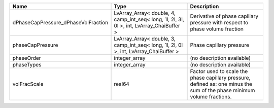 

=================================== ========================================================================================= ======================================================================================================================= 
Name                                Type                                                                                      Description                                                                                                             
=================================== ========================================================================================= ======================================================================================================================= 
dPhaseCapPressure_dPhaseVolFraction LvArray_Array< double, 4, camp_int_seq< long, 1l, 2l, 3l, 0l >, int, LvArray_ChaiBuffer > Derivative of phase capillary pressure with respect to phase volume fraction                                            
phaseCapPressure                    LvArray_Array< double, 3, camp_int_seq< long, 1l, 2l, 0l >, int, LvArray_ChaiBuffer >     Phase capillary pressure                                                                                                
phaseOrder                          integer_array                                                                             (no description available)                                                                                              
phaseTypes                          integer_array                                                                             (no description available)                                                                                              
volFracScale                        real64                                                                                    Factor used to scale the phase capillary pressure, defined as: one minus the sum of the phase minimum volume fractions. 
=================================== ========================================================================================= ======================================================================================================================= 


